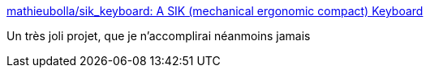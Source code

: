 :jbake-type: post
:jbake-status: published
:jbake-title: mathieubolla/sik_keyboard: A SIK (mechanical ergonomic compact) Keyboard
:jbake-tags: diy,ordinateur,clavier,ergonomie,_mois_août,_année_2016
:jbake-date: 2016-08-26
:jbake-depth: ../
:jbake-uri: shaarli/1472197324000.adoc
:jbake-source: https://nicolas-delsaux.hd.free.fr/Shaarli?searchterm=https%3A%2F%2Fgithub.com%2Fmathieubolla%2Fsik_keyboard&searchtags=diy+ordinateur+clavier+ergonomie+_mois_ao%C3%BBt+_ann%C3%A9e_2016
:jbake-style: shaarli

https://github.com/mathieubolla/sik_keyboard[mathieubolla/sik_keyboard: A SIK (mechanical ergonomic compact) Keyboard]

Un très joli projet, que je n'accomplirai néanmoins jamais
